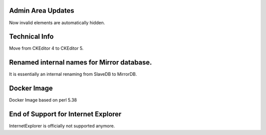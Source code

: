Admin Area Updates
~~~~~~~~~~~~~~~~~~~~~~~~~~~~~~~~~~~~~~~~

Now invalid elements are automatically hidden.


Technical Info
~~~~~~~~~~~~~~~~~~~~~~~~~~~~~~~~~~~~~~~~

Move from CKEditor 4 to CKEditor 5.


Renamed internal names for Mirror database.
~~~~~~~~~~~~~~~~~~~~~~~~~~~~~~~~~~~~~~~~~~~~

It is essentially an internal renaming from SlaveDB to MirrorDB.


Docker Image
~~~~~~~~~~~~

Docker Image based on perl 5.38


End of Support for Internet Explorer
~~~~~~~~~~~~~~~~~~~~~~~~~~~~~~~~~~~~~

InternetExplorer is officially not supported anymore.











